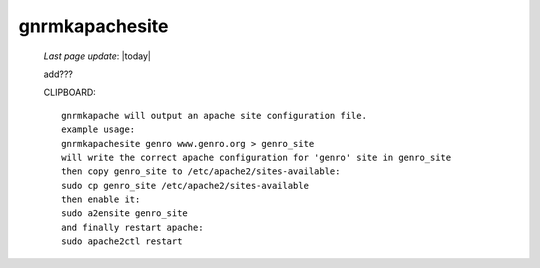 .. _gnrmkapachesite:

===============
gnrmkapachesite
===============

    *Last page update*: |today|
    
    add???
    
    CLIPBOARD::
    
        gnrmkapache will output an apache site configuration file.
        example usage:
        gnrmkapachesite genro www.genro.org > genro_site
        will write the correct apache configuration for 'genro' site in genro_site
        then copy genro_site to /etc/apache2/sites-available:
        sudo cp genro_site /etc/apache2/sites-available
        then enable it:
        sudo a2ensite genro_site
        and finally restart apache:
        sudo apache2ctl restart